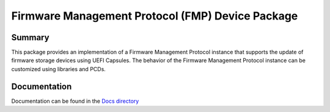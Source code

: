 =================================================
Firmware Management Protocol (FMP) Device Package
=================================================

Summary
=======

This package provides an implementation of a Firmware Management Protocol instance that supports the update of
firmware storage devices using UEFI Capsules. The behavior of the Firmware Management Protocol instance can be
customized using libraries and PCDs.

Documentation
=============

Documentation can be found in the `Docs directory <./Docs>`_
